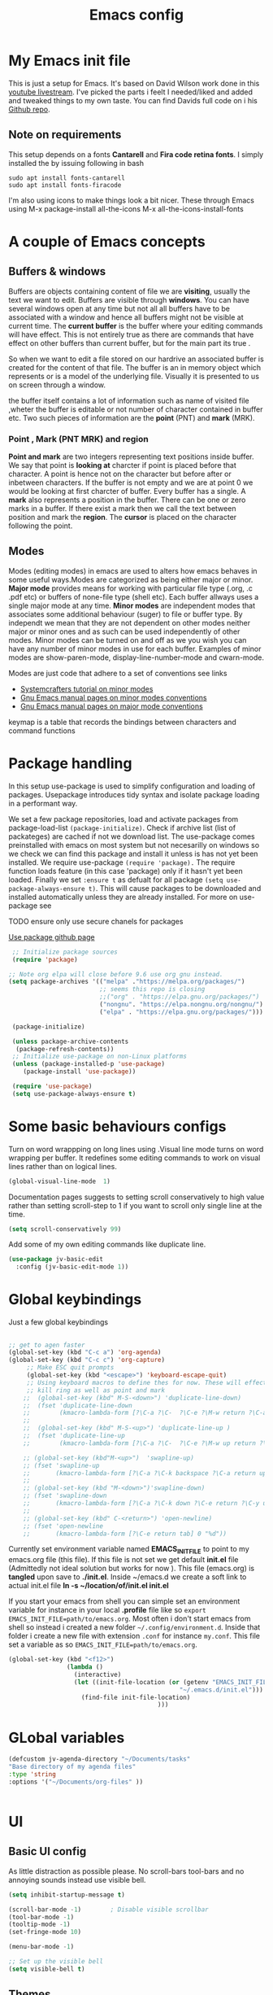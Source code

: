 #+TITLE: Emacs config
#+PROPERTY: header-args:emacs-lisp :tangle ./init.el

* My  Emacs init file
This is just a setup for Emacs.  It's based on David Wilson work done in this  [[https://www.youtube.com/playlist?list=PLEoMzSkcN8oPH1au7H6B7bBJ4ZO7BXjSZ][youtube livestream]]. I've picked the parts i feelt I needed/liked and added and tweaked things to my own taste. You can find Davids full code on i his
[[https://github.com/daviwil/emacs-from-scratch][Github repo]].

** Note on requirements
This setup depends on a fonts *Cantarell* and *Fira code retina fonts*. I simply installed the by issuing  following in bash

#+begin_src shell
    sudo apt install fonts-cantarell
    sudo apt install fonts-firacode
#+end_src

I'm also using icons to make things look a bit nicer.  These through Emacs using 
  M-x package-install all-the-icons
  M-x all-the-icons-install-fonts

* A couple of Emacs concepts
** Buffers & windows

Buffers are objects containing content of file we are *visiting*, usually the text we want to edit. Buffers are visible through *windows*. You can have several windows open at any time but not all all buffers have to be associated  with a window and hence all buffers might not be visible at current time. The  *current buffer*  is the buffer where your editing commands will have effect. This is not entirely true as there are commands that have effect on other buffers than current buffer,  but  for the main part its true .

So when we want to edit a file  stored on our hardrive an  associated buffer is created for the content of that file.  The buffer is an in memory object  which represents or is  a model of the underlying file. Visually  it is  presented to us on screen through a window.

the buffer itself contains a lot of information such as name of visited file ,wheter the buffer is editable or not 
number of character contained in buffer etc. Two such  pieces of information are the *point* (PNT) and *mark* (MRK).

*** Point , Mark (PNT MRK) and region 

*Point and mark* are two integers representing text positions inside buffer. We say that point is *looking at* charcter if point is placed before that character.  A point is hence not on the character but before after or inbetween characters. If the buffer is not empty and we are at point 0 we would be looking at first charcter of buffer. Every buffer has a single. A *mark* also represents a position in the buffer. There can be one or zero marks in a buffer. If there exist a mark then we call the text between position and mark the *region*.
The *cursor* is placed on the character following the point. 

** Modes

Modes (editing modes) in emacs are used to alters how emacs behaves in some useful ways.Modes are categorized as being either major or minor. *Major mode* provides means for working with particular file type (.org, .c .pdf etc) or buffers of none-file type (shell etc). Each buffer allways uses a single major mode at any time. *Minor modes* are independent modes that associates some additional behaviour (suger) to file or buffer type. By independt we mean that they are not dependent on other modes neither major or minor ones and as such can be used independently of other modes. Minor modes can be turned on and off as we you wish you can have any number of minor modes in use for each buffer. Examples of minor modes are show-paren-mode, display-line-number-mode and cwarn-mode.

  Modes are just code that adhere to a set of  conventions see links
  - [[https://systemcrafters.cc/learning-emacs-lisp/creating-minor-modes][Systemcrafters tutorial on minor modes]]
  - [[https://www.gnu.org/software/emacs/manual/html_node/elisp/Minor-Mode-Conventions.html][Gnu Emacs manual pages on  minor modes conventions]]
  - [[https://www.gnu.org/software/emacs/manual/html_node/elisp/Major-Mode-Conventions.html][Gnu Emacs manual pages on major mode conventions]]
    
keymap is a table that records the bindings between characters and command functions
* Package handling 
  In this setup use-package is used to simplify configuration and loading of packages. Usepackage introduces tidy syntax and isolate package loading in a performant way.
  
  We set a few package repositories, load and activate packages from package-load-list  ~(package-initialize)~. Check if archive list (list of packateges) are cached if not we download list. The use-package comes preinstalled with emacs on most system but not necesarilly on windows so we check we can find this package and install it unless is has not yet been installed.
We require use-package ~(require 'package).~  The require function loads feature (in this case 'package) only if it hasn't yet been loaded. Finally we set ~:ensure t~ as defualt for all package ~(setq use-package-always-ensure t)~. This will cause packages to be downloaded and installed automatically unless they are already installed. For more on use-package see

TODO ensure only use secure chanels for packages 

  [[https://github.com/jwiegley/use-package][Use package github page]]
 
  #+begin_src emacs-lisp
     ;; Initialize package sources
     (require 'package)

    ;; Note org elpa will close before 9.6 use org gnu instead.
    (setq package-archives '(("melpa" ."https://melpa.org/packages/")
                             ;; seems this repo is closing
                             ;;("org" . "https://elpa.gnu.org/packages/")
                             ("nongnu". "https://elpa.nongnu.org/nongnu/")
                             ("elpa" . "https://elpa.gnu.org/packages/")))

     (package-initialize)

     (unless package-archive-contents
      (package-refresh-contents)) 
     ;; Initialize use-package on non-Linux platforms
     (unless (package-installed-p 'use-package)
        (package-install 'use-package))

     (require 'use-package)
     (setq use-package-always-ensure t)

  #+end_src

* Some basic behaviours configs

Turn on word wrappping on long lines using .Visual line mode turns on  word wrapping per buffer. It redefines some editing commands to work on visual lines rather than on logical lines.

  #+begin_src emacs-lisp
    (global-visual-line-mode  1)
  #+end_src

Documentation pages suggests to setting scroll conservatively to high value rather than setting scroll-step to 1 if you want to scroll only single line at the time.

  #+begin_src emacs-lisp
  (setq scroll-conservatively 99)
   #+end_src  

Add some of my own editing commands like duplicate line.
#+begin_src emacs-lisp
      (use-package jv-basic-edit
        :config (jv-basic-edit-mode 1))
#+end_src
* Global  keybindings
Just a few global keybindings

** 

   #+begin_src emacs-lisp
     ;; get to agen faster
     (global-set-key (kbd "C-c a") 'org-agenda)
     (global-set-key (kbd "C-c c") 'org-capture)
          ;; Make ESC quit prompts
          (global-set-key (kbd "<escape>") 'keyboard-escape-quit)
          ;; Using keyboard macros to define thes for now. These will effect the
          ;; kill ring as well as point and mark
         ;;  (global-set-key (kbd" M-S-<down>") 'duplicate-line-down)
         ;;  (fset 'duplicate-line-down
         ;;        (kmacro-lambda-form [?\C-a ?\C-  ?\C-e ?\M-w return ?\C-a ?\C-y] 0 "%d"))
         ;; 
         ;;  (global-set-key (kbd" M-S-<up>") 'duplicate-line-up )
         ;;  (fset 'duplicate-line-up 
         ;;        (kmacro-lambda-form [?\C-a ?\C-  ?\C-e ?\M-w up return ?\C-a ?\C-y ?\C-a] 0 "%d"))

         ;; (global-set-key (kbd"M-<up>")  'swapline-up)
         ;; (fset 'swapline-up
         ;;       (kmacro-lambda-form [?\C-a ?\C-k backspace ?\C-a return up ?\C-y ?\C-a tab] 0 "%d"))
         ;;
         ;; (global-set-key (kbd "M-<down>")'swapline-down)
         ;; (fset 'swapline-down
         ;;       (kmacro-lambda-form [?\C-a ?\C-k down ?\C-e return ?\C-y up up ?\C-a ?\C-k down] 0 "%d"))
         ;;
         ;; (global-set-key (kbd" C-<return>") 'open-newline)
         ;; (fset 'open-newline
         ;;       (kmacro-lambda-form [?\C-e return tab] 0 "%d"))
   #+end_src

Currently set environment variable named *EMACS_INIT_FILE* to point to my emacs.org file (this file). If this file is not set we get default *init.el* file (Admittedly not ideal solution but works for now ). This file (emacs.org) is *tangled*  upon save to *./init.el*. Inside ~/emacs.d we create a soft link  to actual init.el file *ln -s ~/location/of/init.el init.el*  
 
If you start your emacs from shell you can simple set an environment variable  for instance in your local *.profile* file like so =export EMACS_INIT_FILE=path/to/emacs.org=. Most often i don't start emacs from shell so  instead i created a new  folder =~/.config/environment.d=. Inside that folder i create a new file with extension =.conf=
 for instance =my.conf=.  This file set a variable as so  =EMACS_INIT_FILE=path/to/emacs.org=.
 
 
#+begin_src  emacs-lisp    
          (global-set-key (kbd "<f12>")
                          (lambda () 
                            (interactive)
                            (let ((init-file-location (or (getenv "EMACS_INIT_FILE")
                                                         "~/.emacs.d/init.el")))
                              (find-file init-file-location)
                                                   )))
   #+end_src


* GLobal variables
#+begin_src emacs-lisp
(defcustom jv-agenda-directory "~/Documents/tasks" 
"Base directory of my agenda files"
:type 'string
:options '("~/Documents/org-files" ))


#+end_src
* UI
**  Basic UI config
   
   As little distraction as possible please. No scroll-bars tool-bars and no annoying sounds instead use visible bell.

   #+begin_src emacs-lisp 
	 (setq inhibit-startup-message t)

	 (scroll-bar-mode -1)        ; Disable visible scrollbar
	 (tool-bar-mode -1)         
	 (tooltip-mode -1)          
	 (set-fringe-mode 10)       

	 (menu-bar-mode -1)         

	 ;; Set up the visible bell
	 (setq visible-bell t)
   #+end_src
   
** Themes
   Doom are comunity inspired themes for emacs. It contains a large varietty of themes. This setup also uses icons in for instance modelines. I used =package-install all-the-icons= followed by  =M-x all-the-icons-install-fonts=  To pull down and install needed fonts manually for this to work.

   ~:init~ keyword will make code run before package is loaded. We use thall-the-icons to get some nice icons and the tweak the mode-line. ~:ensure t~ isn't stricly needed as we set this as default for all packages. The ~:custom~  keyword is used here to set custom variables of doom-modeline packages.

   [[https://github.com/doomemacs/themes][Doom-themes github page]]
   
   #+begin_src emacs-lisp
(require 'all-the-icons)
             (use-package doom-themes
               :init (load-theme 'doom-horizon t))
             ;;use refresh-pakcages to get this working
     ;; M-x all-the-icons-install-fonts
             (use-package all-the-icons
               :if (display-graphic-p)
               )
             (use-package doom-modeline
               :ensure t
               :init (doom-modeline-mode 1)
               :custom ((doom-modeline-height 15)))
   #+end_src

** Line numbers

   Most often i don't need to number per line. if i need to know line number i can see it mode-line.
   I use =M-g g= to get to specific line instead of arrows. I do want to se columnnumber in mode line.
   The rest of the code only serve as an example of how we how we could set some value for several modes.
So for instance if  we use global line number the coude would ensure that certain modes still didn't  show line numbers  by adding  hook to each mode  in  list.
   
   #+begin_src emacs-lisp


     (column-number-mode)

     ;; (global-display-line-numbers-mode t)
     (dolist (mode'(org-mode-hook
                    term-mode-hook
                    shell-mode-hook
                    eshell-mode-hook))
       (add-hook mode (lambda() (display-line-numbers-mode 0))))
   #+end_src
   
** Fonts configuration

Here i use fira code font they can be installed on ubuntu by isuing =sudo apt install fonts-firacode= command. I also use the cantarell fonts which in similar fashion can be installed as so sudo =apt install fonts-cantarell=

   #+begin_src emacs-lisp 
     (set-face-attribute 'default nil :font "Fira Code Retina" :height 170)

     ;; Set the fixed pitch face
     (set-face-attribute 'fixed-pitch nil :font "Fira Code Retina" :height 210)

     ;; Set the variable pitch face
     (set-face-attribute 'variable-pitch nil :font "Cantarell" :height 210 :weight 'regular)


  #+end_src  

* Improve shell compability
Shell in Emacs sometimes appears to behave differently from your native shell. This can sometimes be because  Emacs (especially GUI version in windows and OS x) only imports minimal set of environment variables. Following will fix this problem.
  
#+begin_src emacs-lisp
(use-package exec-path-from-shell
  :ensure t
  :config
  (when (or (daemonp) (memq window-system '(ns x)))
    (exec-path-from-shell-initialize)))
#+end_src
=memq= tests if object is member of list and returns a list starting with that member and the rest of  the list. so =(memq 'b '(a b c d))=  returns ='(bcd)=.
 
* Completion  and tools to simplifying editing and navigation
** Flyspell mode
#+begin_src emacs-lisp
  (add-hook 'flyspell-mode-hook (lambda () (local-set-key (kbd "C-.") #'flyspell-correct-word-before-point )))
#+end_src
** Swiper

[[https://elpa.gnu.org/packages/swiper.html][swiper elpa]]
[[https://github.com/abo-abo/swiper/tree/c97ea72285f2428ed61b519269274d27f2b695f9][swiper on github]]

An UI on top of ISearch (Incremental Search). Swiper gives an overview of the current regex search candidates. Matches are presented in an intuitive fashion and you can jump to location of selected match  (in buffer search) presented in minibuffer

#+begin_src emacs-lisp
  (use-package swiper
       :ensure t)
#+end_src

** Ivy
   
   Ivy minor mode is a generic completion mechanism for Emacs. Ivy-mode ensures completing-read-function uses ivy for completion. Used for instance when finding files.

   [[https://github.com/abo-abo/swiper][Ivy on github]] 

   
   #+begin_src emacs-lisp   
     (use-package ivy
       :diminish
       :bind (("C-s" . swiper)
	      :map ivy-minibuffer-map
	      ("TAB" . ivy-alt-done)	
	      ("C-l" . ivy-alt-done)
	      ("C-j" . ivy-next-line)
	      ("C-k" . ivy-previous-line)
	      :map ivy-switch-buffer-map
	      ("C-k" . ivy-previous-line)
	      ("C-l" . ivy-done)
	      ("C-d" . ivy-switch-buffer-kill)
	      :map ivy-reverse-i-search-map
	      ("C-k" . ivy-previous-line)
	      ("C-d" . ivy-reverse-i-search-kill))
       :config
       (ivy-mode 1))
   #+end_src

** Counsel 

[[https://github.com/abo-abo/swiper/tree/c97ea72285f2428ed61b519269274d27f2b695f9#counsel][Counsel on github]]

Counsel is defined as minor mode.ivy-mode ensures that any Emacs command using completing-read-function uses ivy for completion.
Counsel takes this further, providing versions of common Emacs commands that are customised to make the best use of Ivy. For example, counsel-find-file has some additional keybindings. Pressing DEL will move you to the parent directory.

Enabling counsel-mode remaps built-in Emacs functions that have counsel replacements:

   #+begin_src emacs-lisp
     (global-set-key (kbd "C-M-j") 'counsel-switch-buffer)
   #+end_src

    
   #+begin_src emacs-lisp
     (use-package counsel
       :bind (("M-x" . counsel-M-x)
	      ("C-x b" . counsel-ibuffer)
	      ("C-x C-f" . counsel-find-file)
	      :map minibuffer-local-map
	      ("C-r" . counsel-minibuffer-history))
       :config
       (setq ivy-initial-alist nil )) ; don't start search with ^

     (use-package ivy-rich
       :init
       (ivy-rich-mode 1))

   #+end_src
   
** Which-key
      Emacs minor mode that displays popup with possible keybindings on prefix commands such C-c C-x M-x. I this config I popup will ony show after beeing idle for at leas 1 second.  
   
   #+begin_src emacs-lisp
     ;;cln/command-log-buffer
     ;;If package is not found try to refresh M-x package-list-packages
     (use-package which-key
       :init (which-key-mode)
       :diminish which-key-mode
       :config
       (setq which-key-idle-delay 1))
   #+end_src

** Hydra
   Lets you do repetive commands in convienient manner. 
   [[https://github.com/abo-abo/hydra][Hydra package on github]]
   #+begin_src emacs-lisp
(use-package hydra)


(defhydra hydra-text-scale(:timeout 4)
  "scale text"
  ("j" text-scale-increase "in")
  ("k" text-scale-decrease "out")
  ("f" nil "finnished" :exit t))

   #+end_src

* latex mode
#+begin_src emacs-lisp  

  (use-package  tex
      :ensure auctex
      :hook (LaTeX-mode .  (lambda ()
			     (setq TeX-auto-save t)
			     (set TeX-parse-self t)
			     (set-default TeX-master nil)))
      :config
      (setq TeX-PDF-mode t)
      (setq TeX-view-program-selection '((output-pdf "PDF Tools")))
      (setq TeX-view-program-list '(("PDF Tools" TeX-pdf-tools-sync-view))))

    (use-package pdf-tools
      :config
  (pdf-tools-install)
  (setq pdf-view-use-scaling t)
  (setq pdf-view-use-imagemagick nil)
  (setq pdf-view-resize-factor 1.1))
    ;; keybindings   
    (use-package latex
      :ensure auctex
      :bind (:map LaTeX-mode-map
		  ("C-c C-c". TeX-command-run-all)))

  ;; syntax highlight 
  (add-hook 'LaTeX-mode-hook 'turn-on-font-lock)

#+end_src

* Org-mode
[[https://orgmode.org/][org-mode-pages]]
desribes org-mode as a major mode for keeping notes, authoring documents, computational notebooks, literate programming, maintaining to-do lists, planning projects, and more.
it's a realy versatile mode that does a lot of things. For instance this init-file has been written in org-mode using litterate programming. 

** Org basic

    #+begin_src emacs-lisp
      (defun efs/org-font-setup ()
      ;; Replace list hyphen with dot
	(font-lock-add-keywords 'org-mode
				'(("^ *\\([-]\\) "
				   (0 (prog1 () (compose-region (match-beginning 1) (match-end 1) "•"))))))

	;; Set faces for heading levels
	(dolist (face '((org-level-1 . 1.2)
			(org-level-2 . 1.1)
			(org-level-3 . 1.05)
			(org-level-4 . 1.0)
			(org-level-5 . 1.1)
			(org-level-6 . 1.1)
			(org-level-7 . 1.1)
			(org-level-8 . 1.1)))
	  (set-face-attribute (car face) nil :font "Cantarell" :weight 'regular :height (cdr face)))

      ;; Ensure that anything that should be fixed-pitch in Org files appears that way
	(set-face-attribute 'org-block nil    :foreground nil :inherit 'fixed-pitch)
	(set-face-attribute 'org-table nil    :inherit 'fixed-pitch)
	(set-face-attribute 'org-formula nil  :inherit 'fixed-pitch)
	(set-face-attribute 'org-code nil     :inherit '(shadow fixed-pitch))
	(set-face-attribute 'org-table nil    :inherit '(shadow fixed-pitch))
	(set-face-attribute 'org-verbatim nil :inherit '(shadow fixed-pitch))
	(set-face-attribute 'org-special-keyword nil :inherit '(font-lock-comment-face fixed-pitch))
	(set-face-attribute 'org-meta-line nil :inherit '(font-lock-comment-face fixed-pitch))
	(set-face-attribute 'org-checkbox nil  :inherit 'fixed-pitch)
	(set-face-attribute 'line-number nil :inherit 'fixed-pitch)
	(set-face-attribute 'line-number-current-line nil :inherit 'fixed-pitch))

    #+end_src

    #+begin_src emacs-lisp
      (use-package org
	:hook (org-mode . efs/org-mode-setup)
	:config
	(setq org-ellipsis " ▾" 
	      org-hide-emphasis-markers t
	      org-src-tab-acts-natively t))


    #+end_src
    

    #+begin_src emacs-lisp
          (defun efs/org-mode-setup()
            (org-indent-mode)
            (variable-pitch-mode 1)
            (flyspell-mode 1)
            (visual-line-mode 1))
    #+end_src

    #+begin_src emacs-lisp
      (use-package org-bullets
	:after org
	:hook (org-mode . org-bullets-mode)
	:custom
	(org-bullets-bullet-list '("◉" "○" "●" "○" "●" "○" "●")))
        #+end_src

    #+begin_src emacs-lisp
      (defun efs/org-mode-visual-fill ()
	(setq visual-fill-column-width 100
	      visual-fill-column-center-text t)
	(visual-fill-column-mode 1))

    #+end_src

    #+begin_src emacs-lisp
 (use-package visual-fill-column
   :hook (org-mode . efs/org-mode-visual-fill))

    #+end_src

#+begin_src emacs-lisp
;;(add-hook 'org-mode-hook #'turn-on-org-cdlatex)
 #+end_src


** Org agenda
For agenda to work we need to tell which file to track in our agenda  using =org-agenda-files.= Agenda doesn't output log when for instance when mark things as finnished or done by default =org-agenda-start-with-log-mode=  starts agenda with logging turned on. The =org-log-done= is used to tell what to log when we mark task as DONE. The org-log-drawer is at least suppose allow for us to fold away those notes so that they are not visibla all the the time but can be accessed through a "drawer".  Here i use backquote constructs to evaluate elements see [[https://www.gnu.org/software/emacs/manual/html_node/elisp/Backquote.html][Backquote evaluate list elements]]. If we just create the list of function calls to expand-filename they want be evaluated and org-agende will throw wrong type error. Could probably us cons to create the list but this feels tidier  to me.

#+begin_src emacs-lisp
  (setq org-agenda-files 
        `( , (expand-file-name "Projects.org" jv-agenda-directory)
             , (expand-file-name "Learning.org" jv-agenda-directory)
             , (expand-file-name "Archives.org" jv-agenda-directory)
             , (expand-file-name "Current-project.org" jv-agenda-directory)
             , (expand-file-name "Todos.org" jv-agenda-directory)))

  (setq org-agenda-start-with-log-mode t)
  (setq org-log-done 'time)
  (setq org-log-into-drawer t)
#+end_src

We can add our own keyword and workflow to our own taste using =org-todo-keywords=. These can be set inside org files per file as well.
#+begin_src emacs-lisp
  (setq org-todo-keywords  
        '((sequence  "TODO(t)" "NEXT(n)" "|" "DONE(d)")
          (sequence  "BACKLOG(b)" "NEXT(n)" "ACTIVE(a)" "|" "DONE(d)")))
          
;; (setq org-todo-keyword-faces
;;       '(("TODO" . org-warning) ("STARTED" . "yellow")
;;         ("CANCELED" . (:foreground "blue" :weight bold))))
#+end_src

At some point the task list might we swamped with finnished tasks. We can stash these away in a seperate file. This can be done with org-refile command. Below we set the allowed targets.   =Advice-add=
line makes sure things get saved after refiling. Use keybord shortcut =C-c C-w=.

#+begin_src emacs-lisp
  (setq org-refile-targets
    '(("Archives.org" :maxlevel . 1)
      ("Tasks.org" :maxlevel . 1)))
  ;; Save Org buffers after refiling!
  (advice-add 'org-refile :after 'org-save-all-org-buffers)
#+end_src

We can add tags to task   and here are some custom tags NEED TO LOOK OVER TAGS I WANT USE.
TODO think through which tags i want to use
#+begin_src emacs-lisp
(setq org-tag-alist
    '((:startgroup)
       ; Put mutually exclusive tags here
       (:endgroup)
       ("@errand" . ?E)
       ("@home" . ?H)
       ("@work" . ?W)
       ("agenda" . ?a)
       ("planning" . ?p)
       ("publish" . ?P)
       ("batch" . ?b)
       ("note" . ?n)
       ("idea" . ?i)))
#+end_src

Customization of the agenda views 

#+begin_src emacs-lisp
  ;; Configure custom agenda views
  (setq org-agenda-custom-commands

   '(("g" "GTD view" 
      ((agenda "")
       (todo "NEXT" ((org-agenda-overriding-header "Next action:")))
       (todo "WAITING" ((org-agenda-overriding-header "Waiting on:")))
       (todo "DONE" ((org-agenda-overriding-header "Completed items:")))
       (tags "Project" ((org-agenda-overriding-header "Projects in progress:")))))

       ("d" "Dashboard" ((agenda "" ((org-deadline-warning-days 7)))
      (todo "NEXT"((org-agenda-overriding-header "Next Tasks")))
      (tags-todo "agenda/ACTIVE" ((org-agenda-overriding-header "Active Projects")))))
       ("n" "Next Tasks"
     ((todo "NEXT"((org-agenda-overriding-header "Next Tasks")))))
    ("W" "Work Tasks" tags-todo "+work-email")
    ;; Low-effort next actions
    ("e" tags-todo "+TODO=\"NEXT\"+Effort<15&+Effort>0"
     ((org-agenda-overriding-header "Low Effort Tasks")
      (org-agenda-max-todos 20)
      (org-agenda-files org-agenda-files)))

    ("w" "Workflow Status"
     ((todo "WAIT"
            ((org-agenda-overriding-header "Waiting on External")
             (org-agenda-files org-agenda-files)))
      (todo "REVIEW"
            ((org-agenda-overriding-header "In Review")
             (org-agenda-files org-agenda-files)))
      (todo "PLAN"
            ((org-agenda-overriding-header "In Planning")
             (org-agenda-todo-list-sublevels nil)
             (org-agenda-files org-agenda-files)))
      (todo "BACKLOG"
            ((org-agenda-overriding-header "Project Backlog")
             (org-agenda-todo-list-sublevels nil)
             (org-agenda-files org-agenda-files)))
      (todo "READY"
            ((org-agenda-overriding-header "Ready for Work")
             (org-agenda-files org-agenda-files)))
      (todo "ACTIVE"
            ((org-agenda-overriding-header "Active Projects")
             (org-agenda-files org-agenda-files)))
      (todo "COMPLETED"
            ((org-agenda-overriding-header "Completed Projects")
             (org-agenda-files org-agenda-files)))
      (todo "CANC"
            ((org-agenda-overriding-header "Cancelled Projects")
             (org-agenda-files org-agenda-files)))))))

#+end_src

** Captures
 Will use this to scribble down ideas that pop up and disturb workflow. It will stash them away into task file under a separate heading 
#+begin_src emacs-lisp
    (setq org-capture-templates
      `(("t" "Tasks / Projects")
        ("tt" "Task" entry (file+olp
                            ,(expand-file-name "Tasks.org" jv-agenda-directory) "Inbox")
             "* TODO %?\n  %U\n  %a\n  %i" :empty-lines 1)

        ("j" "Journal Entries")
        ("jj" "Journal" entry
             (file+olp+datetree 
              ,(expand-file-name "Journal.org"  jv-agenda-directory))
             "\n* %<%I:%M %p> - Journal :journal:\n\n%?\n\n"
             ;; ,(dw/read-file-as-string "~/Notes/Templates/Daily.org")
             :clock-in :clock-resume
             :empty-lines 1)
        ("jm" "Meeting" entry
             (file+olp+datetree ,(expand-file-name "Journal.org"  jv-agenda-directory))
             "* %<%I:%M %p> - %a :meetings:\n\n%?\n\n"
             :clock-in :clock-resume
             :empty-lines 1)

        ("w" "Workflows")
        ("we" "Checking Email" entry (file+olp+datetree 
,(expand-file-name "Journal.org"  jv-agenda-directory))
             "* Checking Email :email:\n\n%?" :clock-in :clock-resume :empty-lines 1)

        ("m" "Metrics Capture")
        ("mw" "Weight" table-line (file+headline ,(expand-file-name "Metrics.org"  jv-agenda-directory)
 "Weight")
         "| %U | %^{Weight} | %^{Notes} |" :kill-buffer t))) 

            (define-key global-map (kbd "C-c j")
              (lambda () (interactive) (org-capture nil "jj")))

#+end_src

** org-fragtog

Renders LaTex math expressions in my org files. This  depends on *dvisvgm* package which needs to be installed separately  /sudo apt install dvisvgm/

#+begin_src emacs-lisp 
  ;;  (setq org-fragtog-backend 'imagemagick)

    (use-package org-fragtog
     :hook (org-mode . org-fragtog-mode)
     :config
    (setq org-format-latex-options
	(plist-put org-format-latex-options :scale 2.0)))


#+end_src

** Org babel mode
   Babel adds ability to execute source code within org documents. Babel allows for data to be passed accross different parts of document independently of source languages and applications. For instance we could have a python block outputting some data as input to c block which later could be passed through GnuPlot block and to finally be embedded in document as plot. Using org babel mode we can use org for literal programming. Babel can reprocess document and write source code to seperate file  (tangled in literate programming jargon).  

*** Babel languages config
  
  #+begin_src emacs-lisp :results value 
    (org-babel-do-load-languages
    'org-babel-do-load-languages '(
    (emacs-lisp . t)
    (java . t)
    (javascript. t)
    (python . t)))
    #+end_src

*** Org-structure templates  configs [[https://orgmode.org/worg/org-contrib/babel/languages/][structured templates]]
    #+begin_src emacs-lisp 
      (require 'org-tempo)
      (add-to-list 'org-structure-template-alist '("sh" . "src shell"))
      (add-to-list 'org-structure-template-alist '("el" . "src emacs-lisp"))
      (add-to-list 'org-structure-template-alist '("py" . "src python"))
      ( add-to-list 'org-structure-template-alist ' ("java"."src java"))
( add-to-list 'org-structure-template-alist ' ("javascript"."src javascript"))
      (add-to-list 'org-structure-template-alist '("xml" . "src xml"))
  #+end_src

*** Org-babel  tangle configs    

    #+begin_src emacs-lisp
          ;;auto-tangle files to target on save
      (defun efs/org-babel-tangle-config ()
        (when (string-equal (buffer-file-name)
      (expand-file-name "emacs.org"))
      ;; Dynamic scoping to the rescue
      (let ((org-confirm-babel-evaluate nil))
        (org-babel-tangle))))

      (add-hook 'org-mode-hook (lambda () (add-hook 'after-save-hook #'efs/org-babel-tangle-config)))
    #+end_src
  
* Development
  This is separate  section on development modes and tools.
**  Common settings for all dev modes

rainbow delimiters helps you keep track of matching parentesis  etc.

   #+begin_src emacs-lisp
     (use-package rainbow-delimiters
       :hook (prog-mode . rainbow-delimiters-mode))
   #+end_src   
   
Auto match pairs of things such as parentecis with =electric-pair-mode= and light up matching parentices with =show-paren-mode=.

  #+begin_src emacs-lisp
    (use-package prog-mode
      :ensure nil
      :init (show-paren-mode  t)
      (electric-pair-mode 1  ))
  #+end_src

** languages
*** yasnippets
Is a minor mode providing template system. It features abbreviations that can be expanded automatically into function templates. You can define your own templates and/or use prexisting ones.

    #+begin_src emacs-lisp
      (use-package yasnippet
       :init
       (setq lsp-completion-provider :none) 
      :config
       (setq yas-snippets-dirs '("~/programering/settings/emacs2021/snippets"))
       (yas-global-mode 1))    
  #+end_src

 =yasnippet-snippets= is a set of predefined snippets for a lot of languages.
 
    #+begin_src emacs-lisp
    (use-package yasnippet-snippets)
    #+end_src
    
***  Breadcrumbs in LSP mode
    #+begin_src emacs-lisp
      (defun  efs/lsp-mode-setup ()
        ;; (setq lsp-headerline-breadcrumb-segments '(path-up-to-project file ;; symbols))
      (lsp-headerline-breadcrumb-mode 1))
    #+end_src

*** LSP servers ( Language Server  Protocol)

LSP is an effort made by VSCode team to standardize the protocol for language servers.The idea is to have single standardize server protocol between language server and dev-tool. In such an scenario we can reuse language server accross different devtools with minimal effort which is good news for both language providers and tooling vendors. Information about LSP support can be found at [[https://emacs-lsp.github.io/lsp-mode/][Emacs LSP-mode language support pages]]. 

LSP-mode for emacs aims to provide a more IDE like experience to emacs. Normally you are required to seperatly install a language server for each language. Again the link above will provide needed information on specific language support. 

~:commands~ keyword  creates autoloads for the commands you list. An autoload in elisp is a mechanism to make known (register) a function but defer of loading the file that actualy defines it.
The file is instead loaded at first call to function or macro. The hook =(:hook)= is setup to call =efs/lsp-mode-setup= function which simply setups breadcrumb mode in all our LSP buffers(windows?).The prefix keybinding for lsp commands is set to =C-c l=. Finally we enable which-key for LSP.

Some keybinding and commands to get you started  (remember prefix keybining was set to C-c l).
 
    C-c l g r find references
    C-c l g g find definitions
    C-l l r r refactor rename
    fly-make-show-diagnostic-buffer show buffer with errors
 
There exist a =lsp-format-buffer= command but might be a better idea to us seperate language specific formatter for this job
   
    #+begin_src emacs-lisp
      (use-package lsp-mode
      :commands (lsp lsp-deferred)
      :hook (lsp-mode . efs/lsp-mode-setup)
      :init
      (setq lsp-keymap-prefix "C-c l")  
      :config
      (lsp-enable-which-key-integration t))
    #+end_src
    
*** Better LSP UI 
    #+begin_src emacs-lisp
      (use-package lsp-ui
        :hook (lsp-ui . lsp-ui-mode)
        :config
        (setq lsp-ui-doc-enable nil)
        (setq lsp-ui-doc-header t)
        (setq lsp-ui-doc-include-signature t)
        :custom (lsp-ui-doc-position  'bottom))
     #+end_src
    
***  Treemacs for nice treestructures
    #+begin_src emacs-lisp
    (use-package lsp-treemacs
    :after lsp)
    #+end_src
*** lsp with ivy integration 
    #+begin_src emacs-lisp
    (use-package lsp-ivy)
    #+end_src

***  C++
Tree-sitter is  a dynamic source code parser for editors. This provides the means for more accurate syntax highlighting and more complex functions like refactoring support and more. Emacs 29 comes with lib but we need grammar definitions for each language we want to use it for.  

#+begin_src emacs-lisp
  (setq treesit-language-source-alist
      '((cpp  "https://github.com/tree-sitter/tree-sitter-cpp")
      (c  "https://github.com/tree-sitter/tree-sitter-c")))
  
  (dolist (lang treesit-language-source-alist)
    (unless (treesit-language-available-p (car lang))
    (treesit-install-language-grammar (car lang))))

  ;;treesitter mode for c++ is the c++-ts-mode lets remap c++ to this name
  (setq treesit-load-name-override-list
        '((c++ "libtree-sitter-cpp")))

  ;; Lets use tree-sitter  as default mode for c++
  (add-to-list 'major-mode-remap-alist '(c-mode. c-ts-mode))
  (add-to-list 'major-mode-remap-alist '(c++-mode. c++-ts-mode))
  (add-to-list 'major-mode-remap-alist '(c-or-c++-mode. c-or-c++-ts-mode))
#+end_src

*** Cmake

Cmake lsp

#+begin_src emacs-lisp

(use-package cmake-mode
  :ensure t
  :mode ("CMakeLists\\.txt\\'" "\\.cmake\\'")
  :hook (cmake-mode . lsp-deferred))

(use-package cmake-font-lock
  :ensure t
  :after cmake-mode
  :config (cmake-font-lock-activate))
#+end_src

*** C++-mode

#+begin_src emacs-lisp
  (use-package c++-mode 
  :ensure nil
  :mode ("\\.cpp\\'" "\\.cc\\'" "\\.h\\'")
  :hook(c++-mode .lsp))
#+end_src

*** TypeSript

TypeScript mode to get lsp-server functioning the [[https://emacs-lsp.github.io/lsp-mode/page/lsp-typescript/][JavaScript/TypeSecript theia-ide]] from lsp documentation pages. You can install it using npm with following command. 

npm i -g typescript-language-server; npm i -g typescript

    #+begin_src emacs-lisp
    (use-package typescript-mode
    :mode "\\.ts\\'"
    :hook (typescript-mode . lsp-deferred)
    :config
    (setq typescript-indent-level 2))
    #+end_src

    
*** python
(require 'cl)
#+begin_src emacs-lisp
(use-package dap-mode
  ;; Uncomment the config below if you want all UI panes to be hidden by default!
  ;; :custom
  ;; (lsp-enable-dap-auto-configure nil)
  ;; :config
  ;; (dap-ui-mode 1)
  :commands dap-debug
  :config
  ;; Set up Node debugging
  (require 'dap-node)
  (dap-node-setup)) ;; Automatically installs Node debug adapter if needed

  ;; Bind `C-c l d` to `dap-hydra` for easy access
  ;; general-define-key
  ;;  :keymaps 'lsp-mode-map
  ;;  :prefix lsp-keymap-prefix
  ;;  "d" '(dap-hydra t :wk "debugger")))
#+end_src

=pip install --user "python-language-server[all]"=

#+begin_src emacs-lisp
  (use-package python-mode
    :ensure t
    :hook (python-mode . lsp-deferred)
    :custom
    ;; NOTE: Set these if Python 3 is called "python3" on your system!
    (python-shell-interpreter "python3")
     (dap-python-executable "python3")
    (dap-python-debugger 'debugpy)
    :config
    (require 'dap-python))
#+end_src

#+begin_src emacs-lisp
(use-package pyvenv
  :after python-mode
  :config
  (pyvenv-mode 1))
#+end_src
*** Shell  scripts

Use =npm i -g bash-language-server= to install bash language server.

#+begin_src emacs-lisp
      (use-package sh-mode
        :mode "\\.sh\\'"
        :ensure nil
        :hook (sh-mode . lsp-deferred))
    #+end_src
   
***  Emacs Lisp mode

(setq company-global-modes nil)

#+begin_src emacs-lisp
   (defun   jv/setup-emacs-lisp-mode()
   (message "running my hook")
;;     (push '(company-elisp :with company-yasnippet)  company-backends)
     (setq-local  company-backends '((company-elisp :with company-yasnippet))))
#+end_src


#+begin_src emacs-lisp
  ;; TODO hmm would like to make a seperation as well that is use :separate
  (use-package emacs-lisp-mode
    :ensure nil
    :mode  "\\.el\\'"
    :hook (emacs-lisp-mode . company-mode)
    ;;company-elisp is obsolete?
    ;; could just use push instead?
    :custom  (company-backends    '(( company-yasnippet :separate company-capf company-dabbrev-code ))))
                                            ;;  ( emacs-lisp-mode . jv/setup-emacs-lisp-mode) )
#+end_src

** Company mode
Is a built in mode hence ensure nil.
[[http://company-mode.github.io/manual/Backends.html#Backends-Usage-Basics][Company backends documentation]] 

#+begin_src emacs-lisp
  (use-package company
    :after lsp-mode
    :hook (lsp-mode . company-mode)
    ;;:init
    ;;(setq company-format-margin-function  #'company-vscode-dark-icons-margin) 
    :bind (:map company-active-map
           ("<tab>" . company-complete-selection))
          (:map lsp-mode-map
           ("<tab>" . company-indent-or-complete-common))
          :config (setq    company-show-quick-access t)
          :custom
         ( company-format-margin-function  #'company-vscode-dark-icons-margin)
            (company-require-match 'never)
            (company-tooltip-align-annotations t)
          (company-minimum-prefix-length 1)
          (company-idle-delay 0.1))
#+end_src


  #+begin_src emacs-lisp
  (use-package company-quickhelp
    :hook (company-mode . company-quickhelp-mode))
#+end_src

** Projectile
   Project managing package. [[https://github.com/bbatsov/projectile][Projectile github-page]]
   
   #+begin_src emacs-lisp

     (use-package projectile
       :diminish projectile-mode
       :config (projectile-mode)
       :custom (projectile-completion-system 'ivy)
       :bind-keymap
       ("C-c p". projectile-command-map)
       :init
       (when (file-directory-p "~/programering")
	 (setq projectile-project-search '("~programering")))
       (setq projectile-switch-project-action #'projectile-dired))

     (use-package  counsel-projectile
       :config (counsel-projectile-mode))
     ;;#' is like ' but for functions returns function object without evaluating it # is mainly help to byte compiler 
     ;; https://www.gnu.org/software/emacs/manual/html_node/elisp/Anonymous-Functions.html#Anonymous-Functions  

     ;;.dir-locals.el
     ;; can be use for directory local variables for instance
     ;;((nil .((projectile-project-run-cmd ."npm start") )))

   #+end_src

* Better documentation
**  The helpful package
   
  [[https://github.com/Wilfred/helpful][helpful github page]]
   Helpful is an alternative to the built-in Emacs help that provides much more contextual information.

   #+begin_src emacs-lisp
     (use-package helpful
       :custom
       (counsel-describe-function-function #'helpful-callable)
       (counsel-describe-variable-function #'helpful-variable)
       :bind
       ([remap describe-function] . counsel-describe-function)
       ([remap describe-command] . helpful-command)
       ([remap describe-variable] . counsel-describe-variable)
       ([remap describe-key] . helpful-key))
   #+end_src
  
* Just some random helpfull packages

  #+begin_src emacs-lisp
(use-package command-log-mode)
  #+end_src


* Set by emacs customization
  
  #+begin_src emacs-lisp
        (custom-set-variables
         ;; custom-set-variables was added by Custom.
         ;; If you edit it by hand, you could mess it up, so be careful.
         ;; Your init file should contain only one such instance.
         ;; If there is more than one, they won't work right.
         '(custom-safe-themes
           '("23c806e34594a583ea5bbf5adf9a964afe4f28b4467d28777bcba0d35aa0872e" default))
         '(exwm-floating-border-color "#16161c")
         '(fci-rule-color "#f9cec3")
         '(highlight-tail-colors ((("#203a3b") . 0) (("#283841") . 20)))
         '(jdee-db-active-breakpoint-face-colors (cons "#16161c" "#e95678"))
         '(jdee-db-requested-breakpoint-face-colors (cons "#16161c" "#09f7a0"))
         '(jdee-db-spec-breakpoint-face-colors (cons "#16161c" "#6a6a6a"))
         '(objed-cursor-color "#e95678")
         '(package-selected-packages
           '(visual-fill-column org-bullets magit counsel-projetile hydra helpful which-key doom-themes swiper doom-modeline ivy command-log-mode use-package))
         '(pdf-view-midnight-colors (cons "#c7c9cb" "#232530"))
         '(rustic-ansi-faces
           ["#232530" "#e95678" "#09f7a0" "#fab795" "#21bfc2" "#6c6f93" "#59e3e3" "#c7c9cb"])
         '(vc-annotate-background "#232530")
         '(vc-annotate-color-map
           (list
            (cons 20 "#09f7a0")
            (cons 40 "#59e19c")
            (cons 60 "#a9cc98")
            (cons 80 "#fab795")
            (cons 100 "#f6ab8f")
            (cons 120 "#f39f89")
            (cons 140 "#f09383")
            (cons 160 "#c48788")
            (cons 180 "#987a8d")
            (cons 200 "#6c6f93")
            (cons 220 "#95668a")
            (cons 240 "#bf5e81")
            (cons 260 "#e95678")
            (cons 280 "#c95b74")
            (cons 300 "#a96071")
            (cons 320 "#89656d")
            (cons 340 "#f9cec3")
            (cons 360 "#f9cec3")))
         '(vc-annotate-very-old-color nil))
        (custom-set-faces
         ;; custom-set-faces was added by Custom.
         ;; If you edit it by hand, you could mess it up, so be careful.
         ;; Your init file should contain only one such instance.
         ;; If there is more than one, they won't work right.
         )
  #+end_src

